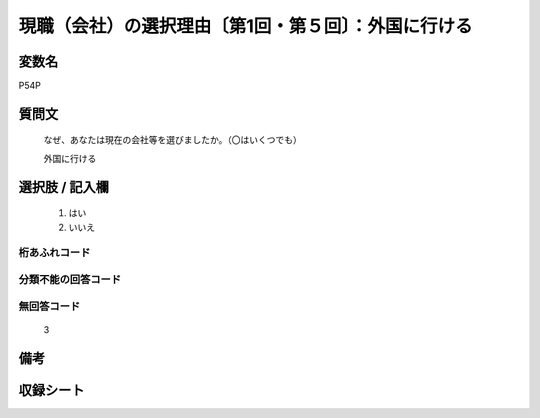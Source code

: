 .. title:: P54P
.. rst-cllass:: item
====================================================================================================
現職（会社）の選択理由〔第1回・第５回〕：外国に行ける
====================================================================================================

.. rst-class:: varname
変数名
==================

P54P

.. rst-class:: question
質問文
==================


   なぜ、あなたは現在の会社等を選びましたか。（〇はいくつでも）


   外国に行ける



.. rst-class:: answer
選択肢 / 記入欄
======================

  
     1. はい
  
     2. いいえ
  



.. rst-class:: overflow
桁あふれコード
-------------------------------
  


.. rst-class:: not_available
分類不能の回答コード
-------------------------------------
  


.. rst-class:: not_available
無回答コード
-------------------------------------
  3


.. rst-class:: bikou
備考
==================



.. rst-class:: include_sheet
収録シート
=======================================
.. hlist::
   :columns: 3
   
   
   * p1_1
   
   * p5b_1
   
   


.. index:: P54P